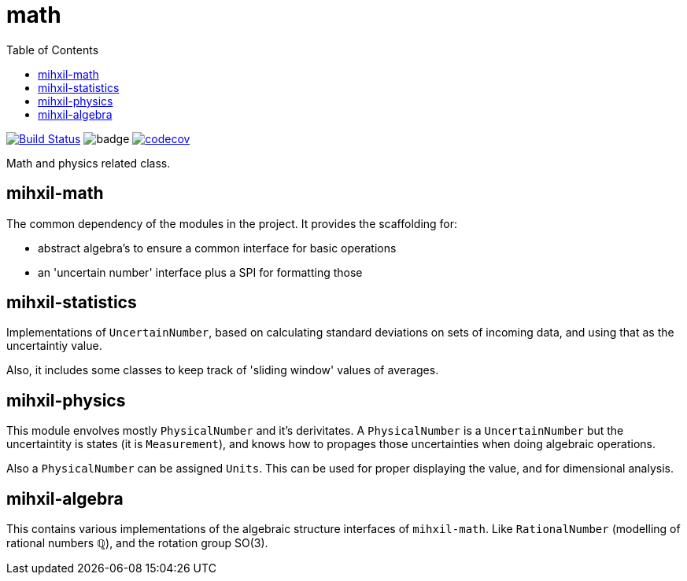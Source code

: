 = math
:toc:

image:https://travis-ci.org/mihxil/math.svg?[Build Status,link=https://travis-ci.org/mihxil/math]
image:https://github.com/mihxil/math/workflows/Maven%20Package/badge.svg[]
image:https://codecov.io/gh/mihxil/math/branch/master/graph/badge.svg[codecov,link=https://codecov.io/gh/mihxil/math]


Math and physics related class.

== mihxil-math

The common dependency of the modules in the project. It provides the scaffolding for:

- abstract algebra's to ensure a common interface for basic operations
- an 'uncertain number' interface plus a SPI for formatting those

== mihxil-statistics

Implementations of `UncertainNumber`, based on calculating standard deviations on sets of incoming data, and using that as the uncertaintiy value.

Also, it includes some classes to keep track of 'sliding window' values of averages.

== mihxil-physics

This module envolves mostly `PhysicalNumber` and it's derivitates. A `PhysicalNumber` is a `UncertainNumber` but the uncertaintity is states (it is  `Measurement`), and knows how to propages those uncertainties when doing algebraic operations.

Also a `PhysicalNumber` can be assigned `Units`. This can be used for proper displaying the value, and for dimensional analysis.

== mihxil-algebra

This contains various implementations of the algebraic structure interfaces of `mihxil-math`. Like `RationalNumber` (modelling of rational numbers ℚ), and the rotation group SO(3).
